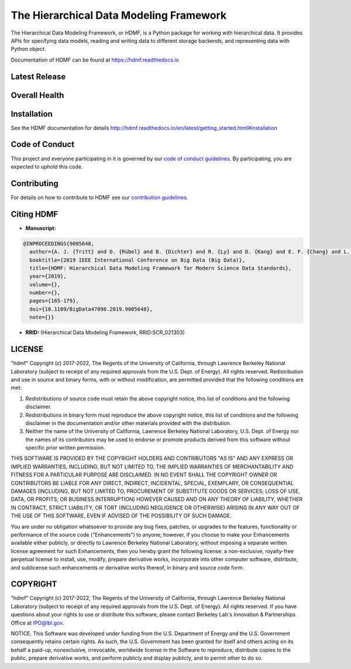 ========================================
The Hierarchical Data Modeling Framework
========================================

The Hierarchical Data Modeling Framework, or *HDMF*, is a Python package for working with hierarchical data.
It provides APIs for specifying data models, reading and writing data to different storage backends, and
representing data with Python object.

Documentation of HDMF can be found at https://hdmf.readthedocs.io

Latest Release
==============

.. image:: https://badge.fury.io/py/hdmf.svg
     :target: https://badge.fury.io/py/hdmf

.. image:: https://anaconda.org/conda-forge/hdmf/badges/version.svg
     :target: https://anaconda.org/conda-forge/hdmf


Overall Health
==============

.. image:: https://github.com/hdmf-dev/hdmf/workflows/Run%20code%20coverage/badge.svg
    :target: https://github.com/hdmf-dev/hdmf/actions/workflows/run_coverage.yml

.. image:: https://github.com/hdmf-dev/hdmf/workflows/Run%20tests/badge.svg
    :target: https://github.com/hdmf-dev/hdmf/actions/workflows/run_tests.yml

.. image:: https://github.com/hdmf-dev/hdmf/workflows/Run%20style%20check/badge.svg
    :target: https://github.com/hdmf-dev/hdmf/actions/workflows/run_flake8.yml

.. image:: https://github.com/hdmf-dev/hdmf/workflows/Check%20Sphinx%20external%20links/badge.svg
    :target: https://github.com/hdmf-dev/hdmf/actions/workflows/check_external_links.yml

.. image:: https://github.com/hdmf-dev/hdmf/workflows/Run%20PyNWB%20tests/badge.svg
    :target: https://github.com/hdmf-dev/hdmf/actions/workflows/run_pynwb_tests.yml

.. image:: https://github.com/hdmf-dev/hdmf/workflows/Run%20all%20tests/badge.svg
    :target: https://github.com/hdmf-dev/hdmf/actions/workflows/run_all_tests.yml

.. image:: https://github.com/hdmf-dev/hdmf/workflows/Deploy%20release/badge.svg
    :target: https://github.com/hdmf-dev/hdmf/actions/workflows/deploy_release.yml

.. image:: https://codecov.io/gh/hdmf-dev/hdmf/branch/dev/graph/badge.svg
    :target: https://codecov.io/gh/hdmf-dev/hdmf

.. image:: https://requires.io/github/hdmf-dev/hdmf/requirements.svg?branch=dev
     :target: https://requires.io/github/hdmf-dev/hdmf/requirements/?branch=dev
     :alt: Requirements Status

.. image:: https://readthedocs.org/projects/hdmf/badge/?version=latest
     :target: https://hdmf.readthedocs.io/en/latest/?badge=latest
     :alt: Documentation Status

Installation
============

See the HDMF documentation for details http://hdmf.readthedocs.io/en/latest/getting_started.html#installation

Code of Conduct
===============

This project and everyone participating in it is governed by our `code of conduct guidelines <.github/CODE_OF_CONDUCT.md>`_. By participating, you are expected to uphold this code.

Contributing
============

For details on how to contribute to HDMF see our `contribution guidelines <docs/CONTRIBUTING.rst>`_.

Citing HDMF
===========

* **Manuscript:**

.. code-block:: bibtex

  @INPROCEEDINGS{9005648,
    author={A. J. {Tritt} and O. {Rübel} and B. {Dichter} and R. {Ly} and D. {Kang} and E. F. {Chang} and L. M. {Frank} and K. {Bouchard}},
    booktitle={2019 IEEE International Conference on Big Data (Big Data)},
    title={HDMF: Hierarchical Data Modeling Framework for Modern Science Data Standards},
    year={2019},
    volume={},
    number={},
    pages={165-179},
    doi={10.1109/BigData47090.2019.9005648},
    note={}}

* **RRID:**  (Hierarchical Data Modeling Framework, RRID:SCR_021303)


LICENSE
=======

"hdmf" Copyright (c) 2017-2022, The Regents of the University of California, through Lawrence Berkeley National Laboratory (subject to receipt of any required approvals from the U.S. Dept. of Energy).  All rights reserved.
Redistribution and use in source and binary forms, with or without modification, are permitted provided that the following conditions are met:

(1) Redistributions of source code must retain the above copyright notice, this list of conditions and the following disclaimer.

(2) Redistributions in binary form must reproduce the above copyright notice, this list of conditions and the following disclaimer in the documentation and/or other materials provided with the distribution.

(3) Neither the name of the University of California, Lawrence Berkeley National Laboratory, U.S. Dept. of Energy nor the names of its contributors may be used to endorse or promote products derived from this software without specific prior written permission.

THIS SOFTWARE IS PROVIDED BY THE COPYRIGHT HOLDERS AND CONTRIBUTORS "AS IS" AND ANY EXPRESS OR IMPLIED WARRANTIES, INCLUDING, BUT NOT LIMITED TO, THE IMPLIED WARRANTIES OF MERCHANTABILITY AND FITNESS FOR A PARTICULAR PURPOSE ARE DISCLAIMED. IN NO EVENT SHALL THE COPYRIGHT OWNER OR CONTRIBUTORS BE LIABLE FOR ANY DIRECT, INDIRECT, INCIDENTAL, SPECIAL, EXEMPLARY, OR CONSEQUENTIAL DAMAGES (INCLUDING, BUT NOT LIMITED TO, PROCUREMENT OF SUBSTITUTE GOODS OR SERVICES; LOSS OF USE, DATA, OR PROFITS; OR BUSINESS INTERRUPTION) HOWEVER CAUSED AND ON ANY THEORY OF LIABILITY, WHETHER IN CONTRACT, STRICT LIABILITY, OR TORT (INCLUDING NEGLIGENCE OR OTHERWISE) ARISING IN ANY WAY OUT OF THE USE OF THIS SOFTWARE, EVEN IF ADVISED OF THE POSSIBILITY OF SUCH DAMAGE.

You are under no obligation whatsoever to provide any bug fixes, patches, or upgrades to the features, functionality or performance of the source code ("Enhancements") to anyone; however, if you choose to make your Enhancements available either publicly, or directly to Lawrence Berkeley National Laboratory, without imposing a separate written license agreement for such Enhancements, then you hereby grant the following license: a  non-exclusive, royalty-free perpetual license to install, use, modify, prepare derivative works, incorporate into other computer software, distribute, and sublicense such enhancements or derivative works thereof, in binary and source code form.

COPYRIGHT
=========

"hdmf" Copyright (c) 2017-2022, The Regents of the University of California, through Lawrence Berkeley National Laboratory (subject to receipt of any required approvals from the U.S. Dept. of Energy).  All rights reserved.
If you have questions about your rights to use or distribute this software, please contact Berkeley Lab's Innovation & Partnerships Office at IPO@lbl.gov.

NOTICE.  This Software was developed under funding from the U.S. Department of Energy and the U.S. Government consequently retains certain rights. As such, the U.S. Government has been granted for itself and others acting on its behalf a paid-up, nonexclusive, irrevocable, worldwide license in the Software to reproduce, distribute copies to the public, prepare derivative works, and perform publicly and display publicly, and to permit other to do so.
